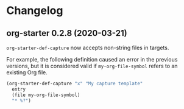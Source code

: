 * Changelog
** org-starter 0.2.8 (2020-03-21)
=org-starter-def-capture= now accepts non-string files in targets.

For example, the following definition caused an error in the previous versions, but it is considered valid if =my-org-file-symbol= refers to an existing Org file.

#+begin_src emacs-lisp
  (org-starter-def-capture "x" "My capture template"
    entry
    (file my-org-file-symbol)
    "* %?")
#+end_src
